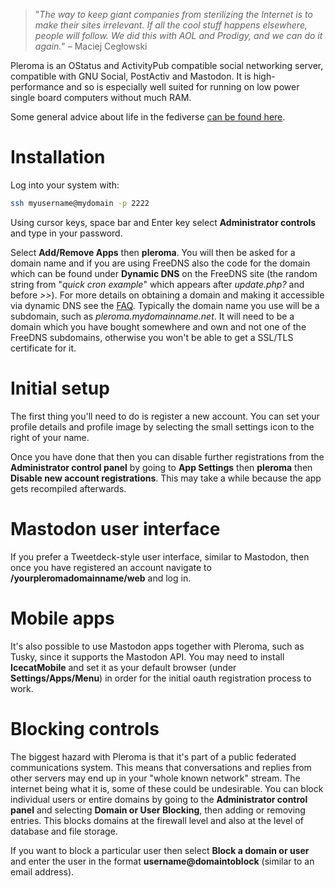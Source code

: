 #+TITLE:
#+AUTHOR: Bob Mottram
#+EMAIL: bob@freedombone.net
#+KEYWORDS: freedombone, pleroma
#+DESCRIPTION: How to use Pleroma
#+OPTIONS: ^:nil toc:nil
#+HTML_HEAD: <link rel="stylesheet" type="text/css" href="freedombone.css" />

#+attr_html: :width 80% :height 10% :align center
[[file:images/logo.png]]

#+attr_html: :width 80% :align center
[[file:images/pleroma-logo.png]]

#+BEGIN_QUOTE
"/The way to keep giant companies from sterilizing the Internet is to make their sites irrelevant. If all the cool stuff happens elsewhere, people will follow. We did this with AOL and Prodigy, and we can do it again./" -- Maciej Cegłowski
#+END_QUOTE

Pleroma is an OStatus and ActivityPub compatible social networking server, compatible with GNU Social, PostActiv and Mastodon. It is high-performance and so is especially well suited for running on low power single board computers without much RAM.

Some general advice about life in the fediverse [[./fediverse.html][can be found here]].

#+attr_html: :width 100% :align center
[[file:images/pleroma.jpg]]

* Installation
Log into your system with:

#+begin_src bash
ssh myusername@mydomain -p 2222
#+end_src

Using cursor keys, space bar and Enter key select *Administrator controls* and type in your password.

Select *Add/Remove Apps* then *pleroma*. You will then be asked for a domain name and if you are using FreeDNS also the code for the domain which can be found under *Dynamic DNS* on the FreeDNS site (the random string from "/quick cron example/" which appears after /update.php?/ and before />>/). For more details on obtaining a domain and making it accessible via dynamic DNS see the [[./faq.html][FAQ]]. Typically the domain name you use will be a subdomain, such as /pleroma.mydomainname.net/. It will need to be a domain which you have bought somewhere and own and not one of the FreeDNS subdomains, otherwise you won't be able to get a SSL/TLS certificate for it.

* Initial setup
The first thing you'll need to do is register a new account. You can set your profile details and profile image by selecting the small settings icon to the right of your name.

Once you have done that then you can disable further registrations from the *Administrator control panel* by going to *App Settings* then *pleroma* then *Disable new account registrations*. This may take a while because the app gets recompiled afterwards.

* Mastodon user interface
If you prefer a Tweetdeck-style user interface, similar to Mastodon, then once you have registered an account navigate to */yourpleromadomainname/web* and log in.

#+attr_html: :width 100% :align center
[[file:images/pleromamastodon.jpg]]

* Mobile apps
It's also possible to use Mastodon apps together with Pleroma, such as Tusky, since it supports the Mastodon API. You may need to install *IcecatMobile* and set it as your default browser (under *Settings/Apps/Menu*) in order for the initial oauth registration process to work.

#+attr_html: :width 50% :align center
[[file:images/tusky.jpg]]

* Blocking controls
#+attr_html: :width 80% :align center
[[file:images/controlpanel/control_panel_blocking.jpg]]

The biggest hazard with Pleroma is that it's part of a public federated communications system. This means that conversations and replies from other servers may end up in your "whole known network" stream. The internet being what it is, some of these could be undesirable. You can block individual users or entire domains by going to the *Administrator control panel* and selecting *Domain or User Blocking*, then adding or removing entries. This blocks domains at the firewall level and also at the level of database and file storage.

If you want to block a particular user then select *Block a domain or user* and enter the user in the format *username@domaintoblock* (similar to an email address).
